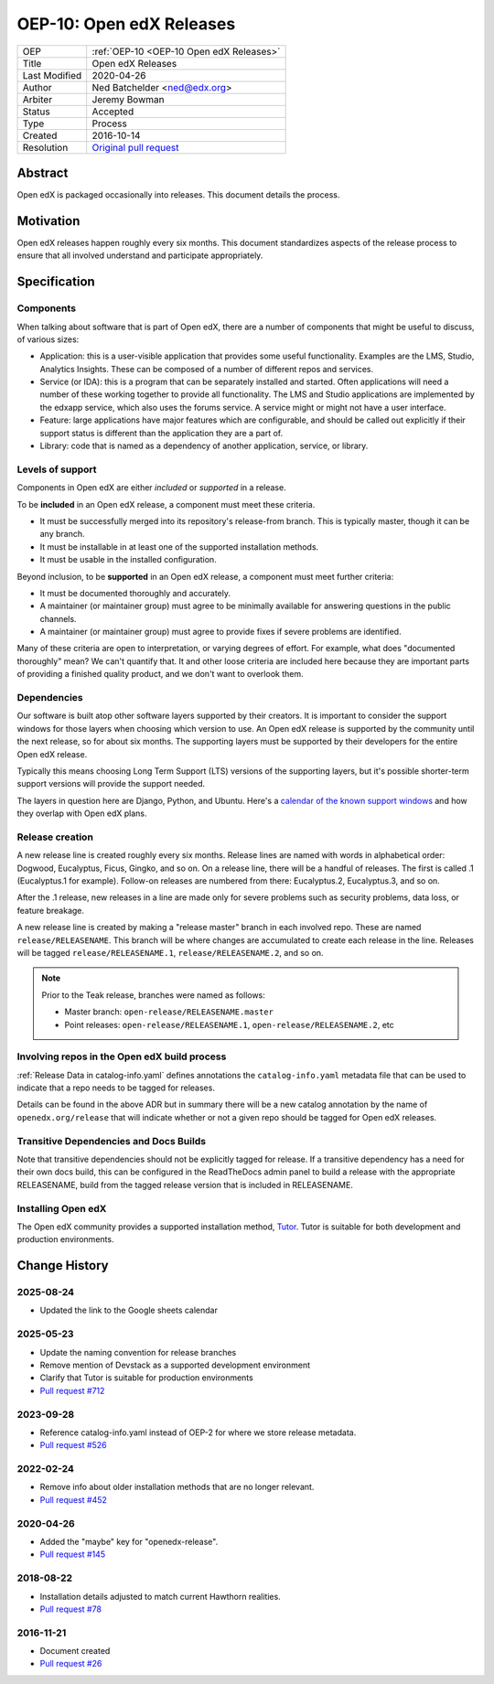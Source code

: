 .. _OEP-10 Open edX Releases:

OEP-10: Open edX Releases
#########################

+---------------+---------------------------------------------------+
| OEP           | :ref:`OEP-10 <OEP-10 Open edX Releases>`          |
+---------------+---------------------------------------------------+
| Title         | Open edX Releases                                 |
+---------------+---------------------------------------------------+
| Last Modified | 2020-04-26                                        |
+---------------+---------------------------------------------------+
| Author        | Ned Batchelder <ned@edx.org>                      |
+---------------+---------------------------------------------------+
| Arbiter       | Jeremy Bowman                                     |
+---------------+---------------------------------------------------+
| Status        | Accepted                                          |
+---------------+---------------------------------------------------+
| Type          | Process                                           |
+---------------+---------------------------------------------------+
| Created       | 2016-10-14                                        |
+---------------+---------------------------------------------------+
| Resolution    | `Original pull request`_                          |
+---------------+---------------------------------------------------+

.. _Original pull request: https://github.com/openedx/open-edx-proposals/pull/26

..
    - Expectations for component owners


Abstract
********

Open edX is packaged occasionally into releases. This document details the
process.


Motivation
**********

Open edX releases happen roughly every six months.  This document standardizes
aspects of the release process to ensure that all involved understand and
participate appropriately.


Specification
*************


Components
==========

When talking about software that is part of Open edX, there are a number of
components that might be useful to discuss, of various sizes:

- Application: this is a user-visible application that provides some useful
  functionality.  Examples are the LMS, Studio, Analytics Insights.  These can
  be composed of a number of different repos and services.

- Service (or IDA): this is a program that can be separately installed and
  started.  Often applications will need a number of these working together to
  provide all functionality.  The LMS and Studio applications are implemented
  by the edxapp service, which also uses the forums service.  A service might
  or might not have a user interface.

- Feature: large applications have major features which are configurable, and
  should be called out explicitly if their support status is different than the
  application they are a part of.

- Library: code that is named as a dependency of another application, service,
  or library.


Levels of support
=================

Components in Open edX are either *included* or *supported* in a release.

To be **included** in an Open edX release, a component must meet these
criteria.

- It must be successfully merged into its repository's release-from branch.
  This is typically master, though it can be any branch.

- It must be installable in at least one of the supported installation methods.

- It must be usable in the installed configuration.

Beyond inclusion, to be **supported** in an Open edX release, a component must
meet further criteria:

- It must be documented thoroughly and accurately.

- A maintainer (or maintainer group) must agree to be
  minimally available for answering questions in the public channels.

- A maintainer (or maintainer group) must agree to provide
  fixes if severe problems are identified.

Many of these criteria are open to interpretation, or varying degrees of
effort. For example, what does "documented thoroughly" mean? We can't quantify
that. It and other loose criteria are included here because they are important
parts of providing a finished quality product, and we don't want to overlook
them.


Dependencies
============

Our software is built atop other software layers supported by their creators.
It is important to consider the support windows for those layers when choosing
which version to use.  An Open edX release is supported by the community until the next
release, so for about six months.  The supporting layers must be supported by
their developers for the entire Open edX release.

Typically this means choosing Long Term Support (LTS) versions of the
supporting layers, but it's possible shorter-term support versions will provide
the support needed.

The layers in question here are Django, Python, and Ubuntu.  Here's a `calendar
of the known support windows`__ and how they overlap with Open edX plans.

.. __: https://docs.google.com/spreadsheets/d/1wtpoypH1XOPc_G6h9AUNXJ6XiNKD6dlkMP3lubdpE9I


Release creation
================

A new release line is created roughly every six months.  Release lines are
named with words in alphabetical order: Dogwood, Eucalyptus, Ficus, Gingko,
and so on.  On a release line, there will be a handful of releases. The first
is called .1 (Eucalyptus.1 for example).  Follow-on releases are numbered from
there: Eucalyptus.2, Eucalyptus.3, and so on.

After the .1 release, new releases in a line are made only for severe problems
such as security problems, data loss, or feature breakage.

A new release line is created by making a "release master" branch in each
involved repo.  These are named ``release/RELEASENAME``.  This branch
will be where changes are accumulated to create each release in the line.
Releases will be tagged ``release/RELEASENAME.1``,
``release/RELEASENAME.2``, and so on.

.. note::

  Prior to the Teak release, branches were named as follows:

  * Master branch: ``open-release/RELEASENAME.master``
  * Point releases: ``open-release/RELEASENAME.1``, ``open-release/RELEASENAME.2``, etc

Involving repos in the Open edX build process
=============================================

:ref:`Release Data in catalog-info.yaml`
defines annotations the ``catalog-info.yaml`` metadata file that can be used to
indicate that a repo needs to be tagged for releases.

Details can be found in the above ADR but in summary there will be a new catalog
annotation by the name of ``openedx.org/release`` that will indicate whether or
not a given repo should be tagged for Open edX releases.


Transitive Dependencies and Docs Builds
=======================================

Note that transitive dependencies should not be explicitly tagged for release.
If a transitive dependency has a need for their own docs build, this can be
configured in the ReadTheDocs admin panel to build a release with the
appropriate RELEASENAME, build from the tagged release version that is included
in RELEASENAME.

Installing Open edX
===================

The Open edX community provides a supported installation method, `Tutor`_. Tutor
is suitable for both development and production environments.

.. _Tutor: https://docs.tutor.edly.io/


Change History
**************

2025-08-24
==========

* Updated the link to the Google sheets calendar


2025-05-23
==========

* Update the naming convention for release branches
* Remove mention of Devstack as a supported development environment
* Clarify that Tutor is suitable for production environments
* `Pull request #712 <https://github.com/openedx/open-edx-proposals/pull/712>`_


2023-09-28
==========

* Reference catalog-info.yaml instead of OEP-2 for where we store
  release metadata.
* `Pull request #526 <https://github.com/openedx/open-edx-proposals/pull/526>`_

2022-02-24
==========

* Remove info about older installation methods that are no longer relevant.
* `Pull request #452 <https://github.com/openedx/open-edx-proposals/pull/452>`_

2020-04-26
==========

* Added the "maybe" key for "openedx-release".
* `Pull request #145 <https://github.com/openedx/open-edx-proposals/pull/145>`_

2018-08-22
==========

* Installation details adjusted to match current Hawthorn realities.
* `Pull request #78 <https://github.com/openedx/open-edx-proposals/pull/78>`_

2016-11-21
==========

* Document created
* `Pull request #26 <https://github.com/openedx/open-edx-proposals/pull/26>`_
